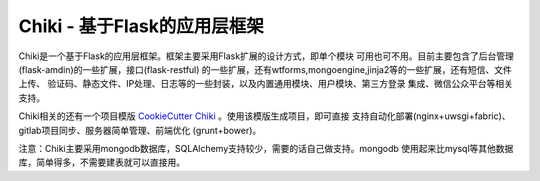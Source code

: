 Chiki - 基于Flask的应用层框架
=================================

Chiki是一个基于Flask的应用层框架。框架主要采用Flask扩展的设计方式，即单个模块
可用也可不用。目前主要包含了后台管理(flask-amdin)的一些扩展，接口(flask-restful)
的一些扩展，还有wtforms,mongoengine,jinja2等的一些扩展，还有短信、文件上传、
验证码、静态文件、IP处理、日志等的一些封装，以及内置通用模块、用户模块、第三方登录
集成、微信公众平台等相关支持。

Chiki相关的还有一个项目模版 `CookieCutter Chiki`_ 。使用该模版生成项目，即可直接
支持自动化部署(nginx+uwsgi+fabric)、gitlab项目同步、服务器简单管理、前端优化
(grunt+bower)。

注意：Chiki主要采用mongodb数据库，SQLAlchemy支持较少，需要的话自己做支持。mongodb
使用起来比mysql等其他数据库，简单得多，不需要建表就可以直接用。


.. _CookieCutter Chiki: https://github.com/endsh/cookiecutter-chiki